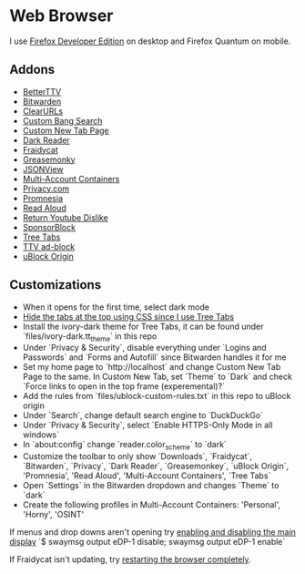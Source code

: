 * Web Browser

I use [[https://www.mozilla.org/en-US/firefox/developer/][Firefox Developer Edition]] on desktop and Firefox Quantum on mobile.

** Addons

- [[https://addons.mozilla.org/en-US/firefox/addon/betterttv/][BetterTTV]]
- [[https://addons.mozilla.org/en-US/firefox/addon/bitwarden-password-manager/][Bitwarden]]
- [[https://addons.mozilla.org/en-US/firefox/addon/clearurls/][ClearURLs]]
- [[https://addons.mozilla.org/en-US/firefox/addon/custombangsearch/][Custom Bang Search]]
- [[https://addons.mozilla.org/en-US/firefox/addon/custom-new-tab-page/][Custom New Tab Page]]
- [[https://addons.mozilla.org/en-US/firefox/addon/darkreader/][Dark Reader]]
- [[https://addons.mozilla.org/en-US/firefox/addon/fraidycat/][Fraidycat]]
- [[https://addons.mozilla.org/en-US/firefox/addon/greasemonkey/][Greasemonky]]
- [[https://addons.mozilla.org/en-US/firefox/addon/jsonview/][JSONView]]
- [[https://addons.mozilla.org/en-US/firefox/addon/multi-account-containers/][Multi-Account Containers]]
- [[https://addons.mozilla.org/en-US/firefox/addon/pay-by-privacy-com/][Privacy.com]]
- [[https://addons.mozilla.org/en-US/firefox/addon/promnesia/][Promnesia]]
- [[https://addons.mozilla.org/en-US/firefox/addon/read-aloud/][Read Aloud]]
- [[https://addons.mozilla.org/en-US/firefox/addon/return-youtube-dislikes][Return Youtube Dislike]]
- [[https://addons.mozilla.org/en-US/firefox/addon/sponsorblock/][SponsorBlock]]
- [[https://addons.mozilla.org/en-US/firefox/addon/tree-tabs/][Tree Tabs]]
- [[https://addons.mozilla.org/en-US/firefox/addon/ttv-adblock/][TTV ad-block]]
- [[https://addons.mozilla.org/en-US/firefox/addon/ublock-origin/][uBlock Origin]]

** Customizations

- When it opens for the first time, select dark mode
- [[https://superuser.com/a/1268734][Hide the tabs at the top using CSS since I use Tree Tabs]]
- Install the ivory-dark theme for Tree Tabs, it can be found under `files/ivory-dark.tt_theme` in this repo
- Under `Privacy & Security`, disable everything under `Logins and Passwords` and `Forms and Autofill` since Bitwarden handles it for me
- Set my home page to `http://localhost` and change Custom New Tab Page to the same. In Custom New Tab, set `Theme` to `Dark` and check `Force links to open in the top frame (experemental)?`
- Add the rules from `files/ublock-custom-rules.txt` in this repo to uBlock origin
- Under `Search`, change default search engine to `DuckDuckGo`
- Under `Privacy & Security`, select `Enable HTTPS-Only Mode in all windows`
- In `about:config` change `reader.color_scheme` to `dark`
- Customize the toolbar to only show `Downloads`, `Fraidycat`, `Bitwarden`, `Privacy`, `Dark Reader`, `Greasemonkey`, `uBlock Origin`, 'Promnesia', 'Read Aloud', 'Multi-Account Containers', `Tree Tabs`
- Open `Settings` in the Bitwarden dropdown and changes `Theme` to `dark`
- Create the following profiles in Multi-Account Containers: 'Personal', 'Horny', 'OSINT'

If menus and drop downs aren't opening try [[https://bugzilla.mozilla.org/show_bug.cgi?id=1600584][enabling and disabling the main display]]
`$ swaymsg output eDP-1 disable; swaymsg output eDP-1 enable`

If Fraidycat isn't updating, try [[https://github.com/kickscondor/fraidycat/issues/92][restarting the browser completely]].
